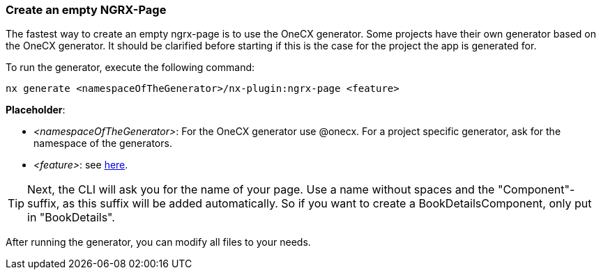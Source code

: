 === Create an empty NGRX-Page
The fastest way to create an empty ngrx-page is to use the OneCX generator. Some projects have their own generator based on the OneCX generator. It should be clarified before starting if this is the case for the project the app is generated for. 

******
To run the generator, execute the following command: 

----
nx generate <namespaceOfTheGenerator>/nx-plugin:ngrx-page <feature>
----

*Placeholder*: 

* _<namespaceOfTheGenerator>_: For the OneCX generator use @onecx. For a project specific generator, ask for the namespace of the generators. 

* _<feature>_: see xref:getting_started/glossary.adoc#feature[here].

TIP: Next, the CLI will ask you for the name of your page. Use a name without spaces and the "Component"-suffix, as this suffix will be added automatically.
So if you want to create a BookDetailsComponent, only put in "BookDetails".

******

After running the generator, you can modify all files to your needs.
